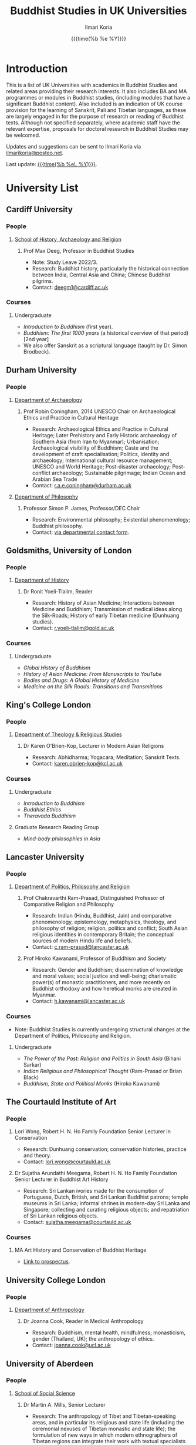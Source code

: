 #+STARTUP: indent
#+options: html-style:nil todo:t num:nil html-postamble:t toc:t toc:2 email:t
#+title: Buddhist Studies in UK Universities
#+author: Ilmari Koria
#+email: ilmarikoria@posteo.net
#+date: {{{time(%b %e %Y)}}}

* Introduction
This is a list of UK Universities with academics in Buddhist Studies and related areas providing their research interests. It also includes BA and MA programmes or modules in Buddhist studies, (including modules that have a significant Buddhist content). Also included is an indication of UK course provision for the learning of Sanskrit, Pali and Tibetan languages, as these are largely engaged in for the purpose of research or reading of Buddhist texts. Although not specified separately, where academic staff have the relevant expertise, proposals for doctoral research in Buddhist Studies may be welcomed.

Updates and suggestions can be sent to Ilmari Koria via [[mailto:ilmarikoria@posteo.net][ilmarikoria@posteo.net]].

Last update: _{{{time(%b %e\, %Y)}}}_.

* Table of Contents :noexport:
:properties:
:toc:       :include all :depth 3 :ignore this
:end:
:contents:
- [[#introduction][Introduction]]
- [[#university-list][University List]]
  - [[#cardiff-university][Cardiff University]]
  - [[#durham-university][Durham University]]
  - [[#goldsmiths-university-of-london][Goldsmiths, University of London]]
  - [[#kings-college-london][King's College London]]
  - [[#lancaster-university][Lancaster University]]
  - [[#the-courtauld-institute-of-art][The Courtauld Institute of Art]]
  - [[#university-college-london][University College London]]
  - [[#university-of-aberdeen][University of Aberdeen]]
  - [[#university-of-bristol][University of Bristol]]
  - [[#university-of-cambridge][University of Cambridge]]
  - [[#university-of-chester][University of Chester]]
  - [[#university-of-edinburgh][University of Edinburgh]]
  - [[#university-of-kent][University of Kent]]
  - [[#university-of-leeds][University of Leeds]]
  - [[#university-of-london-school-of-oriental-and-african-studies-soas][University of London, School of Oriental and African Studies (SOAS)]]
  - [[#university-of-manchester][University of Manchester]]
  - [[#university-of-oxford][University of Oxford]]
  - [[#university-of-south-wales][University of South Wales]]
  - [[#university-of-stirling][University of Stirling]]
  - [[#university-of-winchester][University of Winchester]]
:end:

* University List
** Cardiff University
*** People
**** [[https://www.cardiff.ac.uk/history-archaeology-religion][School of History, Archaeology and Religion]]
***** Prof Max Deeg, Professor in Buddhist Studies
- Note: Study Leave 2022/3.
- Research: Buddhist history, particularly the historical connection between India, Central Asia and China; Chinese Buddhist pilgrims.
- Contact: [[mailto:deegm1@cardiff.ac.uk][deegm1@cardiff.ac.uk]]
*** Courses
**** Undergraduate
- /Introduction to Buddhism/ (first year).
- /Buddhism: The first 1000 years/ (a historical overview of that period) [2nd year]
- We also offer Sanskrit as a scriptural language (taught by Dr. Simon Brodbeck).
** Durham University
*** People
**** [[https://www.durham.ac.uk/departments/academic/archaeology/][Department of Archaeology]]
***** Prof Robin Coningham, 2014 UNESCO Chair on Archaeological Ethics and Practice in Cultural Heritage 
- Research: Archaeological Ethics and Practice in Cultural Heritage; Later Prehistory and Early Historic archaeology of Southern Asia (from Iran to Myanmar); Urbanisation; Archaeological visibility of Buddhism; Caste and the development of craft specialisation; Politics, identity and archaeology; International cultural resource management; UNESCO and World Heritage; Post-disaster archaeology; Post-conflict archaeology; Sustainable pilgrimage; Indian Ocean and Arabian Sea Trade
- Contact: [[mailto:r.a.e.coningham@durham.ac.uk][r.a.e.coningham@durham.ac.uk]]
**** [[https://www.durham.ac.uk/departments/academic/philosophy/contact-us/][Department of Philosophy]]
***** Professor Simon P. James, Professor/DEC Chair 
- Research: Environmental philosophy; Existential phenomenology; Buddhist philosophy.
- Contact: [[https://www.durham.ac.uk/departments/academic/philosophy/contact-us/][via departmental contact form]].

** Goldsmiths, University of London
*** People
**** [[https://www.gold.ac.uk/history/][Department of History]]
***** Dr Ronit Yoeli-Tlalim, Reader
- Research: History of Asian Medicine; Interactions between Medicine and Buddhism; Transmission of medical ideas along the Silk-Roads; History of early Tibetan medicine (Dunhuang studies).
- Contact: [[mailto:r.yoeli-tlalim@gold.ac.uk][r.yoeli-tlalim@gold.ac.uk]]
*** Courses
***** Undergraduate
- /Global History of Buddhism/
- /History of Asian Medicine: From Manuscripts to YouTube/
- /Bodies and Drugs: A Global History of Medicine/
- /Medicine on the Silk Roads: Transitions and Transmitions/
** King's College London
*** People
**** [[https://www.kcl.ac.uk/trs][Department of Theology & Religious Studies]]
***** Dr Karen O'Brien-Kop, Lecturer in Modern Asian Religions
- Research: Abhidharma; Yogacara; Meditation; Sanskrit Texts.
- Contact: [[mailto:karen.obrien-kop@kcl.ac.uk][karen.obrien-kop@kcl.ac.uk]]
*** Courses
**** Undergraduate
- /Introduction to Buddhism/
- /Buddhist Ethics/
- /Theravada Buddhism/
**** Graduate Research Reading Group
- /Mind-body philosophies in Asia/
** Lancaster University 
*** People
**** [[https://www.lancaster.ac.uk/ppr/][Department of Politics, Philosophy and Religion]]
***** Prof Chakravarthi Ram-Prasad, Distinguished Professor of Comparative Religion and Philosophy
- Research: Indian (Hindu, Buddhist, Jain) and comparative phenomenology, epistemology, metaphysics, theology, and philosophy of religion; religion, politics and conflict; South Asian religious identities in contemporary Britain; the conceptual sources of modern Hindu life and beliefs.  
- Contact: [[mailto:c.ram-prasad@lancaster.ac.uk][c.ram-prasad@lancaster.ac.uk]]
***** Prof Hiroko Kawanami, Professor of Buddhism and Society
- Research: Gender and Buddhism; dissemination of knowledge and moral values; social justice and well-being; charismatic power(s) of monastic practitioners, and more recently on Buddhist orthodoxy and how heretical monks are created in Myanmar.
- Contact: [[mailto:h.kawanami@lancaster.ac.uk][h.kawanami@lancaster.ac.uk]]
*** Courses
 - Note: Buddhist Studies is currently undergoing structural changes at the Department of Politics, Philosophy and Religion.
**** Undergraduate
- /The Power of the Past: Religion and Politics in South Asia/ (Bihani Sarkar)
- /Indian Religious and Philosophical Thought/ (Ram-Prasad or Brian Black) 
- /Buddhism, State and Political Monks/  (Hiroko Kawanami)

** The Courtauld Institute of Art
*** People
**** Lori Wong, Robert H. N. Ho Family Foundation Senior Lecturer in Conservation
- Research: Dunhuang conservation; conservation histories, practice and theory.
- Contact: [[mailto:lori.wong@courtauld.ac.uk][lori.wong@courtauld.ac.uk]]

**** Dr Sujatha Arundathi Meegama, Robert H. N. Ho Family Foundation Senior Lecturer in Buddhist Art History
- Research: Sri Lankan ivories made for the consumption of Portuguese, Dutch, British, and Sri Lankan Buddhist patrons; temple museums in Sri Lanka; informal shrines in modern-day Sri Lanka and Singapore; collecting and curating religious objects; and repatriation of Sri Lankan religious objects.
- Contact: [[mailto:sujatha.meegama@courtauld.ac.uk][sujatha.meegama@courtauld.ac.uk]]

*** Courses
**** MA Art History and Conservation of Buddhist Heritage
- [[https://courtauld.ac.uk/study/postgraduate/ma-buddhist-art-history-conservation/][Link to prospectus]].

** University College London
*** People 
**** [[https://www.ucl.ac.uk/anthropology/ucl-anthropology][Department of Anthropology]]
***** Dr Joanna Cook, Reader in Medical Anthropology
- Research: Buddhism, mental health, mindfulness; monasticism, gender (Thailand, UK); the anthropology of ethics. 
- Contact: [[mailto:joanna.cook@ucl.ac.uk][joanna.cook@ucl.ac.uk]]
** University of Aberdeen
*** People
**** [[https://www.abdn.ac.uk/socsci/][School of Social Science]]
***** Dr Martin A. Mills, Senior Lecturer
- Research: The anthropology of Tibet and Tibetan-speaking areas, and in particular its religious and state life (including the ceremonial nexuses of Tibetan monastic and state life); the formulation of new ways in which modern ethnographers of Tibetan regions can integrate their work with textual specialists and indigenous scholars to create an historical anthropology of the region.
- Contact: [[mailto:m.a.mills@abdn.ac.uk][m.a.mills@abdn.ac.uk]]
** University of Bristol
*** People
**** [[http://www.bristol.ac.uk/religion/][Department of Religion and Theology]]
***** Dr Benedetta Lomi, Lecturer in East Asian Religions
- Research: The History of Japanese Buddhism; Japanese Esoteric Buddhism; Esoteric Buddhism in East Asia, Buddhist Medicine, Healing Rituals, Buddhist Iconography.
- Contact: [[mailto:b.lomi@bristol.ac.uk][b.lomi@bristol.ac.uk]]
***** Dr Rita Langer, Senior Lecturer in Buddhist Studies
- Research: Merit in the early Pali sources; Buddhist ritual and its origin (in South and South East Asia, particularly Sri Lanka); Food and Cosmology).
- Contact: [[mailto:rita.langer@bristol.ac.uk][rita.langer@bristol.ac.uk]]
***** Dr Yael Shiri, Lecturer in Religious Studies
- Research: History of ancient Indian Buddhism; Indian religious narratives, both literary and visual, and their function as a vehicle for ideas, a tool for religious agency, identity formation, and religious polemics; Philological, narratological and art historical methods. Source materials covering Sanskrit, Classical Tibetan and Pāli.
- Contact: [[mailto:y.shiri@bristol.ac.uk][y.shiri@bristol.ac.uk]]
*** Courses
**** BA and MA in Religion and Theology [Not all these units will be available in any one year]:
- /Living Religions East/
- /Religions and Cultural Change in India: from Indus to Islam/
- /Religion and Material Culture/
- /Buddhism in Practice/
- /Buddhism: the Foundations/
- /Asian Traditions of Meditation/
- /The Many Faces of the Buddha: Literature, Archaeology and Visual Culture/
- /Sex, Humour, and Piety: Life in the ancient Buddhist Monastery/
- /Zen Buddhism/
- /Japanese Religions/
- /Chinese Religions/
- /Esoteric Buddhism in East Asia/
- /Mahāyāna Literature in East Asia/
- /The Body in East Asian Thought and Practices/
- /Sanskrit/
**** Religion and Theology research programmes (MPhil, PhD) 
- We welcome and encourage applications for postgraduate degrees by research in the area of Buddhist Studies. Our Mphil degree offers both a clear pathway to further research at PhD level, and a gateway to non-academic employment. The Master’s in Philosophy is a standalone, one-year (full-time) or two years (part-time) research degree and can also be studied via distance learning.

** University of Cambridge
- Note: As of the date of this posting, Buddhist Studies at the University of Cambridge is undergoing changes in personnel, and currently support for graduate Buddhist Studies is limited.
*** People
**** [[https://www.divinity.cam.ac.uk/][Faculty of Divinity]]
***** Dr Christopher V Jones, Research Associate and Affiliated Lecturer
- Research: Indian 'Buddha-nature' tradition as it has been preserved in South, Central and East Asian literatures, foremost in connection to literature associated with the /Mahāparinirvāṇa-mahāsūtra/Dabanniepan jing/; Pre-modern Buddhist attitudes to non-Buddhist teaching and authority in India and elsewhere, and the evolving place of Buddhist reflection on liberation and liberated beings in South Asia in the early centuries CE.
- Contact: [[mailto:cvj20@cam.ac.uk][cvj20@cam.ac.uk]]
**** [[https://www.ames.cam.ac.uk/][Faculty of Asian and Middle Eastern Studies]]
***** Professor Imre Galambos
- Research: Medieval China; Dunhuang studies; history of Chinese writing; Chinese manuscripts and epigraphy; contacts between China and Central Asia; Tangut studies; history of the exploration of Central Asia.
- Contact: [[mailto:iig21@cam.ac.uk][iig21@cam.ac.uk]]
** University of Chester
*** People
**** [[https://www1.chester.ac.uk/departments/theology-and-religious-studies][Department of Theology and Religious Studies: Faculty of Arts and Humanities]]
***** Dr Wendy Dossett, Associate Professor of Religious Studies
- Research: Japanese Pure Land Buddhism; Buddhism and Addiction Recovery; Buddhism and Religious Education.
- Contact: [[mailto:w.dossett@chester.ac.uk][w.dossett@chester.ac.uk]]
*** Courses
**** Undergraduate
 - /Dharmic Worldviews/ (Four sessions on Buddhism).
 - /Contemporary Asian Traditions/ (Four sessions on Buddhism).
**** Postgraduate
  - /Buddhist Concepts of Awakening/ (20 credit MA module in MA Theology and Religious Studies programme).
** University of Edinburgh
*** Note
- Prospective students are encouraged to get in touch via the Edinburgh Buddhist Studies (EBS) Network: [[mailto:buddhist.studies@ed.ac.uk][buddhist.studies@ed.ac.uk]].
*** People
**** [[https://www.ed.ac.uk/arts-humanities-soc-sci][College of Arts, Humanities and Social Sciences]]
***** Dr Halle O’Neal, Reader in Japanese Art
 - Note: On research leave.
 - Research: Japanese Buddhist art; Word and image studies; Relics and reliquaries; Performativity and haptic nature of manuscripts; Death commemorations in visual and material culture; Palimpsests; Digital Humanities.
 - Contact: [[mailto:halle.oneal@ed.ac.uk][halle.oneal@ed.ac.uk]]
***** Dr Ian Astley, Senior Lecturer in Japanese
 - Research: Japanese and Chinese religions and philosophy, especially Shingon Buddhist tradition in China and Japan, focussing on the development of the school's thought in the transition from a Chinese to a Japanese religio-political environment, with particular reference to the role of material culture and prosody in the development of ideology in the body politic; The early commentarial tradition of the Liqu jing (J.: Rishukyō); Developments in the Meiji Restoration, with particular reference to Shingon Buddhism and the manner in which the Japanese were introducing their form of Buddhism to the West, more specifically the UK.
 - Contact: [[mailto:ian.astley@ed.ac.uk][ian.astley@ed.ac.uk]]
***** Dr Naomi Appleton, Senior Lecturer in Asian Religions
 - Research: Early Indian religions (Hinduism, Buddhism, Jainism) and Buddhist Studies more broadly; Role of narrative in the construction, communication and negotiation of ideas in Indian religions, including Buddhism, Jainism and early Hindu traditions.
 - Contact: [[mailto:naomi.appleton@ed.ac.uk][naomi.appleton@ed.ac.uk]]
***** Prof Joachim Gentz, Chair in Chinese Philosophy and Religion
 - Research: Chinese philosophy and religions, text and commentary, ritual and divination, and theories of cultural and religious; Conceptions of space and body; Chinese histories of thought, and Chinese literary composition (artistic prose).
 - Contact: [[mailto:joachim.gentz@ed.ac.uk][joachim.gentz@ed.ac.uk]]
***** Dr Paul Fuller, Teaching Fellow in Buddhist Studies
- Research: Textual basis of discrimination and attachment in early Buddhism; Engaged Buddhism; The prevalence of blasphemy in Buddhist culture; Political and chauvinistic expressions of Buddhism; Contemporary issues in Buddhism including, politics, sexuality, gender, eco-engaged Buddhism and ethnocentric Buddhism.
- Contact: [[mailto:paul.fuller@ed.ac.uk][paul.fuller@ed.ac.uk]]
***** Dr Takeshi Morisato 森里武, Lecturer 
- Research: Metaphysics, Philosophy of Religion, and Existentialism; Contemporary Japanese philosophy (especially the Kyoto School); Kūkai 空海 (774–835) and his Shingon Esoteric Buddhist philosophy.
- Contact: [[mailto:tmorisat@ed.ac.uk][tmorisat@ed.ac.uk]]
***** Prof Jonathan Spencer, Regius Professor of South Asian Language, Culture and Society 
 - Research: Religion and politics; Sri Lanka; South and Southeast Asia; Buddhism; war and peace.
 - Contact: [[mailto:jonathan.spencer@ed.ac.uk][jonathan.spencer@ed.ac.uk]]
***** Dr Abigail MacBain, Lecturer of Premodern Japanese Studies
- Research: Buddhism's transmission to Japan and its role in early Japan's overseas relations; Overlap between Buddhism and the state, and Japan's role in Silk Road trade and communication. 
- Contact: [[mailto:abigail.macbain@ed.ac.uk][abigail.macbain@ed.ac.uk]]
*** Courses
   - MA Religious Studies (4 year undergraduate programme, School of Divinity).
   - MA Chinese and MA Japanese (4 year undergraduate programmes, Asian Studies).
   - Anthropology, Art History and Philosophy also have some relevant optional courses.
   - Courses on offer vary year on year, and are often available across programmes outside their “home” School.
   - At postgraduate level there is a taught masters (MSc) in Religious Studies, and research degrees (MScR, PhD) available working with any of the people noted above.
     - Note: Please contact individual members of staff to discuss this.
** University of Kent
*** People
**** [[https://www.kent.ac.uk/religious-studies/][Department of Religious Studies]]
***** Dr Leslie De Vries, Lecturer in East Asian Studies
- Research: History of medicine and religion in China, Vietnam and Japan, with a focus on cosmology, the body, self-cultivation and therapy.
- Contact: [[mailto:l.devries@kent.ac.uk][l.devries@kent.ac.uk]]
*** Courses
**** Undergraduate
- /Introduction to Hinduism and Buddhism/
- /Religion and Japanese Culture/
- /Health, Medicine and the Body in East Asia/
 
** University of Leeds
*** People
**** [[https://ahc.leeds.ac.uk/languages][School of Languages, Cultures and Societies]]
***** Professor Martin Seeger, Professor of Thai Studies
- Research: Theravada Buddhism; Thai Buddhism; modern Thai history; Thai language. 
- Contact: [[mailto:m.seeger@leeds.ac.uk][m.seeger@leeds.ac.uk]]
** University of London, School of Oriental and African Studies (SOAS) 
*** People
**** [[https://www.soas.ac.uk/about/schools-departments-and-sections/department-religions-and-philosophies][Department of Religions and Philosophies]]
***** Dr Lucia Dolce, Numata Reader in Japanese Buddhism
- Research: Japanese religious history, especially the medieval period; Japanese Tantric Buddhism and the esotericisation of religious practice; Millenarian writings and prophecy; Kami-Buddhas associations
- Contact: [[mailto:ld16@soas.ac.uk][ld16@soas.ac.uk]]
***** Professor Ulrich Pagel, Head of School
- Research: History of Buddhism in Tibet, Mahāyāna Buddhism, Kanjur Studies, Vinaya, Religions of Central Asia, Tibetan, Sanskrit. 
- Contact: [[mailto:up1@soas.ac.uk][up1@soas.ac.uk]]
**** [[https://www.soas.ac.uk/about/schools-departments-and-sections/department-history-art-and-archaeology][Department of the History of Art and Archaeology]]
***** Dr Christian Luczanits, David L. Snellgrove Senior Lecturer in Tibetan and Buddhist Art
- Research: History of art and architecture of the Himalayan region; Buddhist art of the western Himalayas; Gandharan art; presenting and exhibiting Buddhist art; heritage, preservation and conservation.
- Contact: [[mailto:cl46@soas.ac.uk][cl46@soas.ac.uk]]
***** Dr Peter D. Sharrock, Senior Teaching Fellow
- Research: He is now focusing on the evidence in Indochina for the influence of tantric or esoteric Buddhism, developed in the great monasteries of the Ganges valley and diffused and developed in different ways through much of Asia. 
- Contact: [[mailto:ps56@soas.ac.uk][ps56@soas.ac.uk]]
*** Courses
**** Postgraduate
- MA Buddhist Studies
** University of Manchester
*** People
**** [[https://www.research.manchester.ac.uk/portal/en/facultiesandschools/school-of-arts-languages-and-cultures(67be616e-b627-4747-a791-872e7594dfc1).html][School of Arts, Languages and Cultures]]
***** Dr Gregory Adam Scott, Senior Lecturer in Chinese Culture and History
- Research: History and culture of China between 1800 and 1978. 
- Contact: [[mailto:gregory.scott@manchester.ac.uk][gregory.scott@manchester.ac.uk]]
***** Prof Erica Baffelli, Professor of Japanese Studies
- Research: Religion in contemporary Japan with a focus on religious minorities/marginalities, media and technology, violence, emotions and temporalities. 
- Contact: [[mailto:erica.baffelli@manchester.ac.uk][erica.baffelli@manchester.ac.uk]]
*** Courses
- /History of Religion in Japan/
- /Ideas and Ideologies in Chinese Civilisation/
** University of Oxford
*** People
**** [[https://orinst.web.ox.ac.uk/][Faculty of Asian and Middle Eastern Studies]]
***** Dr Cathy Cantwell, Associate Faculty Member
- Research: Tibetan textual transmission/development; tantric rituals, symbolism, art; rNying-ma canonical texts; Dunhuang and later ritual manuals; Phur-pa traditions (rNying-ma, Sa-skya, Bon); bDud-’joms gter-ma tradition.
- Contact: [[mailto:catherine.cantwell@orinst.ox.ac.uk][catherine.cantwell@orinst.ox.ac.uk]]
***** Dr Robert Mayer, University Research Lecturer
- Research: Early rNying ma and Bon tantric tradition; Critically editing old Tibetan texts; Dunhuang tantric texts.
- Contact: [[mailto:robert.mayer@orinst.ox.ac.uk][robert.mayer@orinst.ox.ac.uk]]
***** Dr Sarah Shaw, Faculty Member
- Research: Early Buddhist (Pali) suttas and Abhidhamma material on meditation; Early Buddhist narrative: literary features of Jatakas and Dhammapada stories; Indian and Asian influences on British nineteenth-century writers; modern South and Southeast Asian Buddhist ritual, chant and meditation.
- Contact: [[mailto:sarah.shaw@orinst.ox.ac.uk][sarah.shaw@orinst.ox.ac.uk]]
***** Prof David Gellner, Professor of Social Anthropology
- Research: Anthropology of South Asia; East Asia; Buddhism; Hinduism; cities;ritual; politics; ethnicity; activism; borderlands; class formation and cultural change.
- Contact: [[mailto:david.gellner@anthro.ox.ac.uk][david.gellner@anthro.ox.ac.uk]]
***** Prof Kate Crosby, Numata Professor of Buddhist Studies
- Research: Pali; Sanskrit; and Sri Lanka and Southeast Asia literature; Theravada meditation; history and practice; comparative Theravada.
- Contact: [[mailto:kate.crosby@orinst.ox.ac.uk][kate.crosby@orinst.ox.ac.uk]]
***** Prof Ulrike Roesler, Professor of Tibetan and Himalayan Studies
- Research: Literature and religion of the Veda; Indo-Tibetan Buddhism; history of bKa’-gdams-pa school; ‘sacred landscapes’ in literature and ritual practice.
- Contact: [[mailto:ulrike.roesler@orinst.ox.ac.uk][ulrike.roesler@orinst.ox.ac.uk]]
**** [[https://www.theology.ox.ac.uk/][Faculty of Theology and Religion]]
***** Dr Andrew Skilton, Pali Instructor
- Research: Colllecting, interpretation and translation of Buddhist texts; the roles of writing and orality in the formation of Buddhist scripture; pre-reform meditation systems in the Theravada Buddhist world, and Buddhist meditation in general; Mahayana scripture, especially the Samadhiraja Sutra (C2nd CE); Buddhism in the contemporary world, including its transmission to the UK.
- Contact: [[mailto:andrew.skilton@theology.ox.ac.uk][andrew.skilton@theology.ox.ac.uk]]
***** Prof Jan Westerhoff, Professor of Buddhist Philosophy
- Research: Philosophical aspects of the religious traditions of ancient India. Buddhist thought (especially Madhyamaka) as preserved in Sanskrit and Tibetan sources; Classical Indian philosophy (particularly Nyāya); Buddhist philosophy, both theoretical (metaphysics, epistemology, philosophy of language) and normative aspects (ethics).
- Contact: [[mailto:jan.westerhoff@theology.ox.ac.uk][jan.westerhoff@theology.ox.ac.uk]]
*** Courses
**** Undergraduate
 - BA Religion and Asian and Middle Eastern Studies
 - BA in Sanskrit:
**** Postgraduate
 - MSt in Asian and Middle Eastern Studies
 - MPhil in Buddhist Studies
 - MPhil in Classical Indian Religion
 - MPhil in Tibetan and Himalayan Studies
** University of South Wales
*** People
**** [[https://www.southwales.ac.uk/courses/faculty/FCI/?faculty_title=Faculty+of+Creative+Industries][Faculty of Creative Industries]]
***** Dr Nick Swann, Senior Lecturer and Course Leader
- Research: Tibetan Religion; Anthropology of Religion; Buddhist Ethics; Digital Buddhism.
- Contact: [[mailto:nick.swann@southwales.ac.uk][nick.swann@southwales.ac.uk]]
***** Dr Sarah Shaw, Khyentse Foundation Reader in Buddhist Studies
- Research: Pāli Buddhist narrative and meditative literature; Southeast Asian ritual and chant; Abhidhamma.
- Contact: [[mailto:sarah.shaw@southwales.ac.uk][sarah.shaw@southwales.ac.uk]]
***** Dr Warren Todd, Visiting Lecturer in Buddhist Studies
- Research: Buddhist Philosophy; Buddhist Ethics; Comparative Ethics & Philosophy.
- Contact: [[mailto:warren.todd@southwales.ac.uk][warren.todd@southwales.ac.uk]]
*** Courses
**** Postgraduate
- MA Buddhist Studies (Part-time distance learning)
  - /Buddhist Traditions/
  - /Buddhist Meditation and Psychology/
  - /Buddhist Ethics/
  - /Buddhist Philosophy/
  - /Pali Language/
  - /Dissertation in Buddhist Studies/
** University of Stirling
*** People
**** [[https://www.stir.ac.uk/about/faculties/arts-humanities/literature-and-languages/][Division of Literature and Languages]]
***** Mr Kevin MacNeil, Lecturer in Creative Writing
- Research: The intersection of Buddhism and literature, recent and contemporary literature of the Scottish Highlands and Islands; Buddhism (Theravada and Mahayana, but especially interested in Zen); Scottish Literature, poetry and prose of the Hebrides; contemporary novels; creative writing; playwriting; screenwriting; poetry; Buddhist literature; the connections between physical activity and creativity.
- Contact: [[mailto:kevin.macneil@stir.ac.uk][kevin.macneil@stir.ac.uk]]
** University of Winchester
*** People
**** [[https://www.winchester.ac.uk/research/our-impactful-research/research-in-humanities-and-social-sciences/research-centres-and-networks/centre-for-religion-reconciliation-and-peace/][Centre for Religion, Reconciliation and Peace]]
***** Professor Anna King
- Research: The theoretical study of the interrelation between religion and politics/nationalism; Religion, conflict, and peacebuilding; Multiculturalism as a framework for conflict transformation and as a theory of justice; The role of religious leaders, narratives and communities in re-imagining questions of peace and justice; The role of interfaith dialogue in ethno-religious national contexts; The theorisation of ‘religion’ and ‘spirituality’ in a globalising world; Contemporary Buddhist and Hindu schools and traditions and their engagement with shared global challenges (global warming, environmental degradation, advances in genetics and neuroscience, animal welfare and rights, etc.).
- Contact: [[mailto:anna.king@winchester.ac.uk][anna.king@winchester.ac.uk]]
***** Professor Mark Owen, Director: Centre for Religion, Reconciliation and Peace
- Research: Religions' role in peacebuilding and conflict transformation; conflict assessment and analysis; Buddhism, conflict and peacebuilding; Tibetan Buddhism; Asian politics and development.
- Contact: [[mailto:mark.owen@winchester.ac.uk][mark.owen@winchester.ac.uk]]
